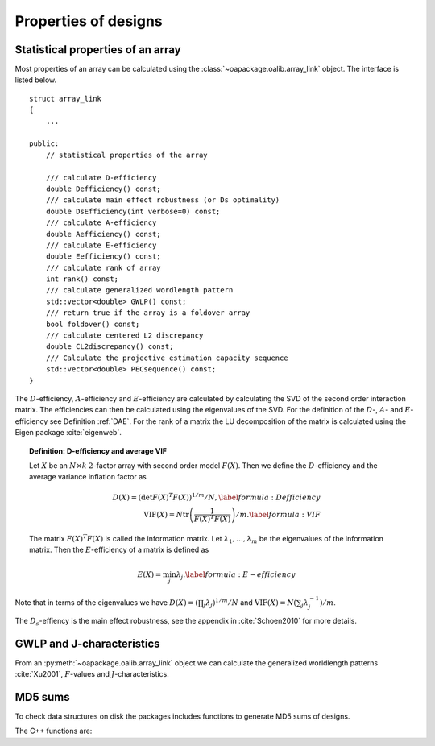 Properties of designs
=====================

Statistical properties of an array
----------------------------------

Most properties of an array can be calculated using the :class:`~oapackage.oalib.array_link`
object. The interface is listed below.

::

    struct array_link
    {
        ... 
        
    public:
        // statistical properties of the array

        /// calculate D-efficiency
        double Defficiency() const;
        /// calculate main effect robustness (or Ds optimality)
        double DsEfficiency(int verbose=0) const;
        /// calculate A-efficiency
        double Aefficiency() const;
        /// calculate E-efficiency
        double Eefficiency() const;
        /// calculate rank of array
        int rank() const;
        /// calculate generalized wordlength pattern
        std::vector<double> GWLP() const;
        /// return true if the array is a foldover array
        bool foldover() const;
        /// calculate centered L2 discrepancy
        double CL2discrepancy() const;
        /// Calculate the projective estimation capacity sequence
        std::vector<double> PECsequence() const;
    }

The :math:`D`-efficiency, :math:`A`-efficiency and :math:`E`-efficiency
are calculated by calculating the SVD of the second order interaction
matrix. The efficiencies can then be calculated using the eigenvalues of
the SVD. For the definition of the :math:`D`-, :math:`A`- and
:math:`E`-efficiency see Definition :ref:`DAE`. For the
rank of a matrix the LU decomposition of the matrix is calculated using
the Eigen package :cite:`eigenweb`.

.. topic:: Definition: D-efficiency and average VIF
   :name: DAE

   Let :math:`X` be an :math:`N\times k` :math:`2`-factor
   array with second order model :math:`{F(X)}`. Then we define the :math:`{D}`-efficiency and the average variance inflation factor as

   .. math::
    
       {D(X)} = \left( \det {F(X)}^T {F(X)}\right)^{1/m} / N , 
       \label{formula:Defficiency} \\
       {\mathrm{VIF}(X)} = N \operatorname{tr}\left( \frac{1}{ {F(X)}^T {F(X)}} \right) /m . \label{formula:VIF}
       
   The matrix :math:`{F(X)}^T {F(X)}` is called the information matrix. Let :math:`\lambda_1, \ldots, \lambda_m` be the eigenvalues of the information matrix. Then the :math:`{E}`-efficiency of a matrix is defined as

   .. math::
       
       {E(X)} = \min_j \lambda_j .
       \label{formula:E-efficiency}

Note that in terms of the eigenvalues we have
:math:`{D(X)} = (\prod_j \lambda_j)^{1/m} / N` and
:math:`{\mathrm{VIF}(X)} = N (\sum_j \lambda_j^{-1})/m`.

The :math:`D_s`-effiency is the main effect robustness, see the appendix
in :cite:`Schoen2010` for more details.


GWLP and J-characteristics
--------------------------

From an :py:meth:`~oapackage.oalib.array_link` object we can calculate the generalized
worldlength patterns :cite:`Xu2001`, :math:`F`-values and
:math:`J`-characteristics.

.. code-block:: python
 :caption: Calculate GWLP and :math:`F`-values 
   
 >>> al=oapackage.exampleArray(1)
 >>> al.showarray() array: 0 0 0 0 0 0 0 0 0 0 0 0 0 1 1 0 0 1 0 1 0 1 0 1 0 0 1 1 0 0 0 1 1 1 1 0 1 1 1 1 1 0 0 1 1 1 0 1 0 1 1 0 1 1 0 1 0 1 1 0 1 1 0 0 1 1 1 0 0 1 1 1 0 1 0 1 1 1 0 0
 >>> g=al.GWLP()
 >>> print('print(’GWLP: %s’% str(g) )
 GWLP: (1.0, 0.0, 0.0, 1.0, 1.0, 0.0)
 >>> print('F3-value: %s' % str(al.Fvalues(3)))
 F3-value: (4, 6)
 >>> print('F4-value: %s' % str(al.Fvalues(4)))
 F4-value: (1, 4)
 >>> print('J3-characteristics: %s’ % str(al.Jcharacteristics(3)))
 J3-characteristics: (8, 8, 0, 0, 0, 8, 0, 8, 0, 0)



MD5 sums
--------

To check data structures on disk the packages includes functions to
generate MD5 sums of designs. 

.. code-block:: python
 :caption: Calculate md5 sum of a design

 >>> import oapackage; al=oapackage.exampleArray(0)
 >>> al.md5()
 '6454c492239a8e01e3c01a864583abf2'

The C++ functions are:

.. doxygenfunction::  array_link::md5()
    :no-link:
.. doxygenfunction::  md5(void *, int)
    :no-link:
.. doxygenfunction::  md5(const std::string)
    :no-link:
    
.. comment
    .. code-block:: c
    
        /// calculate md5 sum of a data block in memory
        std::string md5(void *data, int numbytes);
        /// calculate md5 sum of a file on disk
        std::string md5(const std::string filename);
    

